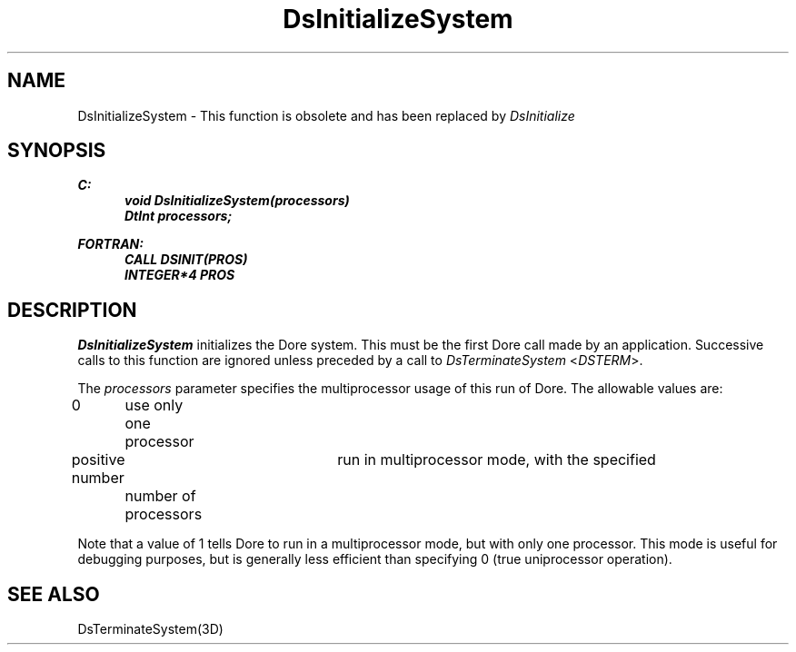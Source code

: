 .\"#ident "%W% %G%"
.\"
.\" # Copyright (C) 1994 Kubota Graphics Corp.
.\" # 
.\" # Permission to use, copy, modify, and distribute this material for
.\" # any purpose and without fee is hereby granted, provided that the
.\" # above copyright notice and this permission notice appear in all
.\" # copies, and that the name of Kubota Graphics not be used in
.\" # advertising or publicity pertaining to this material.  Kubota
.\" # Graphics Corporation MAKES NO REPRESENTATIONS ABOUT THE ACCURACY
.\" # OR SUITABILITY OF THIS MATERIAL FOR ANY PURPOSE.  IT IS PROVIDED
.\" # "AS IS", WITHOUT ANY EXPRESS OR IMPLIED WARRANTIES, INCLUDING THE
.\" # IMPLIED WARRANTIES OF MERCHANTABILITY AND FITNESS FOR A PARTICULAR
.\" # PURPOSE AND KUBOTA GRAPHICS CORPORATION DISCLAIMS ALL WARRANTIES,
.\" # EXPRESS OR IMPLIED.
.\"
.TH DsInitializeSystem 3D  "Dore"
.SH NAME
DsInitializeSystem \- This function is obsolete and
has been replaced by \f2DsInitialize\fP
.SH SYNOPSIS
.nf
.ft 3
C:
.in  +.5i
void DsInitializeSystem(processors)
DtInt processors;
.sp
.in -.5i
FORTRAN:
.in +.5i
CALL DSINIT(PROS)
INTEGER*4 PROS
.in -.5i
.fi
.IX  "DsInitializeSystem"
.IX  "DSINIT"
.SH DESCRIPTION
.I DsInitializeSystem
initializes the Dore system.
This must be the first Dore  call made by an application.
Successive calls to this function are ignored unless preceded by a call to 
\f2DsTerminateSystem\fP <\f2DSTERM\fP>.


.PP
The \f2processors\fP parameter specifies the multiprocessor usage
of this run of Dore.  The allowable values are:
.PP
.nh
.na
.nf
.ta 1.25i 1.5i 3i
0	use only one processor
positive number	run in multiprocessor mode, with the specified
	number of processors
.re
.ad
.hy
.fi
.PP
Note that a value of 1 tells Dore to run in a multiprocessor mode,
but with only one processor.
This mode is useful for debugging purposes, but is
generally less efficient than specifying 0 (true uniprocessor
operation).
.SH "SEE ALSO"
DsTerminateSystem(3D)
